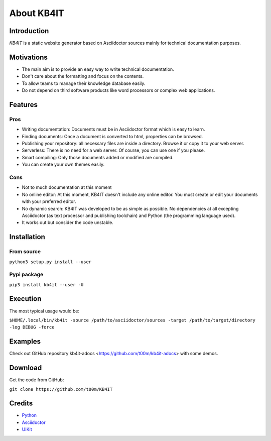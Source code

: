 About KB4IT
===========

Introduction
^^^^^^^^^^^^

*KB4IT* is a static website generator based on Asciidoctor sources mainly for technical documentation purposes.

Motivations
^^^^^^^^^^^
-  The main aim is to provide an easy way to write technical documentation.
-  Don't care about the formatting and focus on the contents.
-  To allow teams to manage their knowledge database easily.
-  Do not depend on third software products like word processors or complex web applications.

Features
^^^^^^^^

Pros
""""

- Writing documentation: Documents must be in Asciidoctor format which is easy to learn.
- Finding documents: Once a document is converted to html, properties can be browsed.
- Publishing your repository: all necessary files are inside a directory. Browse it or copy it to your web server.
- Serverless: There is no need for a web server. Of course, you can use one if you please.
- Smart compiling: Only those documents added or modified are compiled.
- You can create your own themes easily.

Cons
""""

- Not to much documentation at this moment
- No online editor: At this moment, KB4IT doesn't include any online editor. You must create or edit your documents with your preferred editor.
- No dynamic search: KB4IT was developed to be as simple as possible. No dependencies at all excepting Asciidoctor (as text processor and publishing toolchain) and Python (the programming language used).
- It works out but consider the code unstable.

Installation
^^^^^^^^^^^^

From source
"""""""""""

``python3 setup.py install --user``

Pypi package
""""""""""""

``pip3 install kb4it --user -U``

Execution
^^^^^^^^^

The most typical usage would be:

``$HOME/.local/bin/kb4it -source /path/to/asciidoctor/sources -target /path/to/target/directory -log DEBUG -force``

Examples
^^^^^^^^

Check out GitHub repository kb4it-adocs <https://github.com/t00m/kb4it-adocs> with some demos.


Download
^^^^^^^^

Get the code from GitHub:

``git clone https://github.com/t00m/KB4IT``


Credits
^^^^^^^

-  `Python <https://python.org>`_
-  `Asciidoctor <https://asciidoctor.org>`_
-  `UIKit <https://getuikit.com>`_
